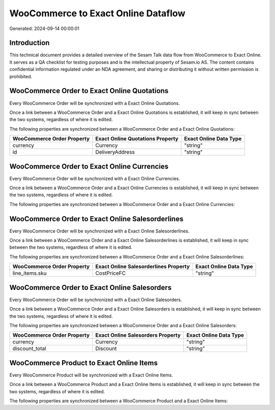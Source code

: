 ====================================
WooCommerce to Exact Online Dataflow
====================================

Generated: 2024-09-14 00:00:01

Introduction
------------

This technical document provides a detailed overview of the Sesam Talk data flow from WooCommerce to Exact Online. It serves as a QA checklist for testing purposes and is the intellectual property of Sesam.io AS. The content contains confidential information regulated under an NDA agreement, and sharing or distributing it without written permission is prohibited.

WooCommerce Order to Exact Online Quotations
--------------------------------------------
Every WooCommerce Order will be synchronized with a Exact Online Quotations.

Once a link between a WooCommerce Order and a Exact Online Quotations is established, it will keep in sync between the two systems, regardless of where it is edited.

The following properties are synchronized between a WooCommerce Order and a Exact Online Quotations:

.. list-table::
   :header-rows: 1

   * - WooCommerce Order Property
     - Exact Online Quotations Property
     - Exact Online Data Type
   * - currency
     - Currency
     - "string"
   * - id
     - DeliveryAddress
     - "string"


WooCommerce Order to Exact Online Currencies
--------------------------------------------
Every WooCommerce Order will be synchronized with a Exact Online Currencies.

Once a link between a WooCommerce Order and a Exact Online Currencies is established, it will keep in sync between the two systems, regardless of where it is edited.

The following properties are synchronized between a WooCommerce Order and a Exact Online Currencies:

.. list-table::
   :header-rows: 1

   * - WooCommerce Order Property
     - Exact Online Currencies Property
     - Exact Online Data Type


WooCommerce Order to Exact Online Salesorderlines
-------------------------------------------------
Every WooCommerce Order will be synchronized with a Exact Online Salesorderlines.

Once a link between a WooCommerce Order and a Exact Online Salesorderlines is established, it will keep in sync between the two systems, regardless of where it is edited.

The following properties are synchronized between a WooCommerce Order and a Exact Online Salesorderlines:

.. list-table::
   :header-rows: 1

   * - WooCommerce Order Property
     - Exact Online Salesorderlines Property
     - Exact Online Data Type
   * - line_items.sku
     - CostPriceFC
     - "string"


WooCommerce Order to Exact Online Salesorders
---------------------------------------------
Every WooCommerce Order will be synchronized with a Exact Online Salesorders.

Once a link between a WooCommerce Order and a Exact Online Salesorders is established, it will keep in sync between the two systems, regardless of where it is edited.

The following properties are synchronized between a WooCommerce Order and a Exact Online Salesorders:

.. list-table::
   :header-rows: 1

   * - WooCommerce Order Property
     - Exact Online Salesorders Property
     - Exact Online Data Type
   * - currency
     - Currency
     - "string"
   * - discount_total
     - Discount
     - "string"


WooCommerce Product to Exact Online Items
-----------------------------------------
Every WooCommerce Product will be synchronized with a Exact Online Items.

Once a link between a WooCommerce Product and a Exact Online Items is established, it will keep in sync between the two systems, regardless of where it is edited.

The following properties are synchronized between a WooCommerce Product and a Exact Online Items:

.. list-table::
   :header-rows: 1

   * - WooCommerce Product Property
     - Exact Online Items Property
     - Exact Online Data Type

